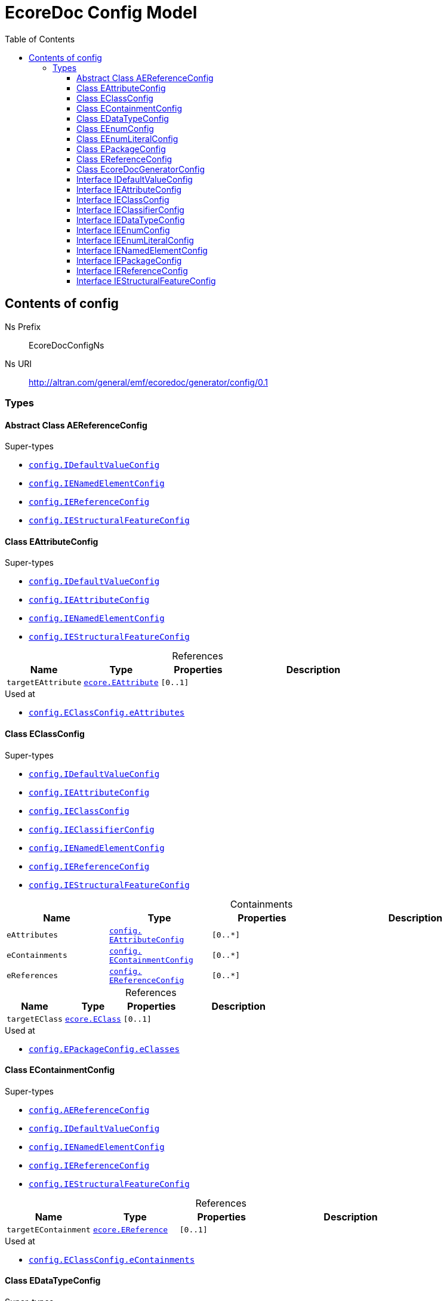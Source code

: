 // White Up-Pointing Triangle
:wupt: &#9651;

:inherited: {wupt}{nbsp}

:table-caption!:

= EcoreDoc Config Model
:toc:
:toclevels: 4


[[config]]
== Contents of config


Ns Prefix:: EcoreDocConfigNs
Ns URI:: http://altran.com/general/emf/ecoredoc/generator/config/0.1

=== Types

[[config-AEReferenceConfig]]
==== Abstract Class AEReferenceConfig




.Super-types
* `<<config-IDefaultValueConfig, config.{zwsp}IDefaultValueConfig>>`
* `<<config-IENamedElementConfig, config.{zwsp}IENamedElementConfig>>`
* `<<config-IEReferenceConfig, config.{zwsp}IEReferenceConfig>>`
* `<<config-IEStructuralFeatureConfig, config.{zwsp}IEStructuralFeatureConfig>>`

[[config-EAttributeConfig]]
==== Class EAttributeConfig




.Super-types
* `<<config-IDefaultValueConfig, config.{zwsp}IDefaultValueConfig>>`
* `<<config-IEAttributeConfig, config.{zwsp}IEAttributeConfig>>`
* `<<config-IENamedElementConfig, config.{zwsp}IENamedElementConfig>>`
* `<<config-IEStructuralFeatureConfig, config.{zwsp}IEStructuralFeatureConfig>>`

.References
[cols="<20,<20,<20,<40a",options="header"]
|===
|Name
|Type
|Properties
|Description

|`targetEAttribute`[[config-EAttributeConfig-targetEAttribute]]
|`<<ecore-EAttribute, ecore.{zwsp}EAttribute>>`
|`[0..1]`
|
|===

.Used at
* `<<config-EClassConfig-eAttributes, config.{zwsp}EClassConfig.{zwsp}eAttributes>>`

[[config-EClassConfig]]
==== Class EClassConfig




.Super-types
* `<<config-IDefaultValueConfig, config.{zwsp}IDefaultValueConfig>>`
* `<<config-IEAttributeConfig, config.{zwsp}IEAttributeConfig>>`
* `<<config-IEClassConfig, config.{zwsp}IEClassConfig>>`
* `<<config-IEClassifierConfig, config.{zwsp}IEClassifierConfig>>`
* `<<config-IENamedElementConfig, config.{zwsp}IENamedElementConfig>>`
* `<<config-IEReferenceConfig, config.{zwsp}IEReferenceConfig>>`
* `<<config-IEStructuralFeatureConfig, config.{zwsp}IEStructuralFeatureConfig>>`

.Containments
[cols="<20,<20,<20,<40a",options="header"]
|===
|Name
|Type
|Properties
|Description

|`eAttributes`[[config-EClassConfig-eAttributes]]
|`<<config-EAttributeConfig, config.{zwsp}EAttributeConfig>>`
|`[0..*]`
|

|`eContainments`[[config-EClassConfig-eContainments]]
|`<<config-EContainmentConfig, config.{zwsp}EContainmentConfig>>`
|`[0..*]`
|

|`eReferences`[[config-EClassConfig-eReferences]]
|`<<config-EReferenceConfig, config.{zwsp}EReferenceConfig>>`
|`[0..*]`
|
|===

.References
[cols="<20,<20,<20,<40a",options="header"]
|===
|Name
|Type
|Properties
|Description

|`targetEClass`[[config-EClassConfig-targetEClass]]
|`<<ecore-EClass, ecore.{zwsp}EClass>>`
|`[0..1]`
|
|===

.Used at
* `<<config-EPackageConfig-eClasses, config.{zwsp}EPackageConfig.{zwsp}eClasses>>`

[[config-EContainmentConfig]]
==== Class EContainmentConfig




.Super-types
* `<<config-AEReferenceConfig, config.{zwsp}AEReferenceConfig>>`
* `<<config-IDefaultValueConfig, config.{zwsp}IDefaultValueConfig>>`
* `<<config-IENamedElementConfig, config.{zwsp}IENamedElementConfig>>`
* `<<config-IEReferenceConfig, config.{zwsp}IEReferenceConfig>>`
* `<<config-IEStructuralFeatureConfig, config.{zwsp}IEStructuralFeatureConfig>>`

.References
[cols="<20,<20,<20,<40a",options="header"]
|===
|Name
|Type
|Properties
|Description

|`targetEContainment`[[config-EContainmentConfig-targetEContainment]]
|`<<ecore-EReference, ecore.{zwsp}EReference>>`
|`[0..1]`
|
|===

.Used at
* `<<config-EClassConfig-eContainments, config.{zwsp}EClassConfig.{zwsp}eContainments>>`

[[config-EDataTypeConfig]]
==== Class EDataTypeConfig




.Super-types
* `<<config-IDefaultValueConfig, config.{zwsp}IDefaultValueConfig>>`
* `<<config-IEClassifierConfig, config.{zwsp}IEClassifierConfig>>`
* `<<config-IEDataTypeConfig, config.{zwsp}IEDataTypeConfig>>`
* `<<config-IENamedElementConfig, config.{zwsp}IENamedElementConfig>>`

.References
[cols="<20,<20,<20,<40a",options="header"]
|===
|Name
|Type
|Properties
|Description

|`targetEDataType`[[config-EDataTypeConfig-targetEDataType]]
|`<<ecore-EDataType, ecore.{zwsp}EDataType>>`
|`[0..1]`
|
|===

.Used at
* `<<config-EPackageConfig-eDataTypes, config.{zwsp}EPackageConfig.{zwsp}eDataTypes>>`

[[config-EEnumConfig]]
==== Class EEnumConfig




.Super-types
* `<<config-IDefaultValueConfig, config.{zwsp}IDefaultValueConfig>>`
* `<<config-IEClassifierConfig, config.{zwsp}IEClassifierConfig>>`
* `<<config-IEDataTypeConfig, config.{zwsp}IEDataTypeConfig>>`
* `<<config-IEEnumConfig, config.{zwsp}IEEnumConfig>>`
* `<<config-IEEnumLiteralConfig, config.{zwsp}IEEnumLiteralConfig>>`
* `<<config-IENamedElementConfig, config.{zwsp}IENamedElementConfig>>`

.Containments
[cols="<20,<20,<20,<40a",options="header"]
|===
|Name
|Type
|Properties
|Description

|`eEnumLiterals`[[config-EEnumConfig-eEnumLiterals]]
|`<<config-EEnumLiteralConfig, config.{zwsp}EEnumLiteralConfig>>`
|`[0..*]`
|
|===

.References
[cols="<20,<20,<20,<40a",options="header"]
|===
|Name
|Type
|Properties
|Description

|`targetEEnum`[[config-EEnumConfig-targetEEnum]]
|`<<ecore-EEnum, ecore.{zwsp}EEnum>>`
|`[0..1]`
|
|===

.Used at
* `<<config-EPackageConfig-eEnums, config.{zwsp}EPackageConfig.{zwsp}eEnums>>`

[[config-EEnumLiteralConfig]]
==== Class EEnumLiteralConfig




.Super-types
* `<<config-IEEnumLiteralConfig, config.{zwsp}IEEnumLiteralConfig>>`
* `<<config-IENamedElementConfig, config.{zwsp}IENamedElementConfig>>`

.References
[cols="<20,<20,<20,<40a",options="header"]
|===
|Name
|Type
|Properties
|Description

|`targetEEnumLiteral`[[config-EEnumLiteralConfig-targetEEnumLiteral]]
|`<<ecore-EEnumLiteral, ecore.{zwsp}EEnumLiteral>>`
|`[0..1]`
|
|===

.Used at
* `<<config-EEnumConfig-eEnumLiterals, config.{zwsp}EEnumConfig.{zwsp}eEnumLiterals>>`

[[config-EPackageConfig]]
==== Class EPackageConfig




.Super-types
* `<<config-IDefaultValueConfig, config.{zwsp}IDefaultValueConfig>>`
* `<<config-IEAttributeConfig, config.{zwsp}IEAttributeConfig>>`
* `<<config-IEClassConfig, config.{zwsp}IEClassConfig>>`
* `<<config-IEClassifierConfig, config.{zwsp}IEClassifierConfig>>`
* `<<config-IEDataTypeConfig, config.{zwsp}IEDataTypeConfig>>`
* `<<config-IEEnumConfig, config.{zwsp}IEEnumConfig>>`
* `<<config-IEEnumLiteralConfig, config.{zwsp}IEEnumLiteralConfig>>`
* `<<config-IENamedElementConfig, config.{zwsp}IENamedElementConfig>>`
* `<<config-IEPackageConfig, config.{zwsp}IEPackageConfig>>`
* `<<config-IEReferenceConfig, config.{zwsp}IEReferenceConfig>>`
* `<<config-IEStructuralFeatureConfig, config.{zwsp}IEStructuralFeatureConfig>>`

.Containments
[cols="<20,<20,<20,<40a",options="header"]
|===
|Name
|Type
|Properties
|Description

|`eClasses`[[config-EPackageConfig-eClasses]]
|`<<config-EClassConfig, config.{zwsp}EClassConfig>>`
|`[0..*]`
|

|`eDataTypes`[[config-EPackageConfig-eDataTypes]]
|`<<config-EDataTypeConfig, config.{zwsp}EDataTypeConfig>>`
|`[0..*]`
|

|`eEnums`[[config-EPackageConfig-eEnums]]
|`<<config-EEnumConfig, config.{zwsp}EEnumConfig>>`
|`[0..*]`
|
|===

.References
[cols="<20,<20,<20,<40a",options="header"]
|===
|Name
|Type
|Properties
|Description

|`targetEPackage`[[config-EPackageConfig-targetEPackage]]
|`<<ecore-EPackage, ecore.{zwsp}EPackage>>`
|`[0..1]`
|
|===

.Used at
* `<<config-EcoreDocGeneratorConfig-ePackages, config.{zwsp}EcoreDocGeneratorConfig.{zwsp}ePackages>>`

[[config-EReferenceConfig]]
==== Class EReferenceConfig




.Super-types
* `<<config-AEReferenceConfig, config.{zwsp}AEReferenceConfig>>`
* `<<config-IDefaultValueConfig, config.{zwsp}IDefaultValueConfig>>`
* `<<config-IENamedElementConfig, config.{zwsp}IENamedElementConfig>>`
* `<<config-IEReferenceConfig, config.{zwsp}IEReferenceConfig>>`
* `<<config-IEStructuralFeatureConfig, config.{zwsp}IEStructuralFeatureConfig>>`

.References
[cols="<20,<20,<20,<40a",options="header"]
|===
|Name
|Type
|Properties
|Description

|`targetEReference`[[config-EReferenceConfig-targetEReference]]
|`<<ecore-EReference, ecore.{zwsp}EReference>>`
|`[0..1]`
|
|===

.Used at
* `<<config-EClassConfig-eReferences, config.{zwsp}EClassConfig.{zwsp}eReferences>>`

[[config-EcoreDocGeneratorConfig]]
==== Class EcoreDocGeneratorConfig


ifdef::backend-html5[]
++++
Root for the detailed EcoreDocGenerator configuration.

<p>
The configuration allows to specify configuration options for each element and all its contained elements.
It always chooses the most specific configuration setting.
</p>

<p>Example:</p>

<pre>
EcoreDocGeneratorConfig
	 * renderDefaults: {unset, defaults to true}
  * repeatInherited: false
  + EPackage1
    * renderDefaults: false
    + EClass1
      + EAttribute1
        * renderDefaults: true
      + EAttribute2
        {no custom config}
    + EClass2 extends EClass1
  + EPackage2
    * repeatInherited: true
    + EClass3 extends EClass1
    + EClass4
      + EAttribute3
        * renderDefaults: true
        * repeatInherited: false
</pre>

<p>Result:</p>

<dl>
  <dt>EPackage1</dt>
  <dd>
    <dl class="compact">
      <dt>renderDefaults</dt><dd>false</dd>
      <dt>repeatInherited</dt><dd>false</dd>
    </dl>
  </dd>
  <dt>EClass1</dt>
  <dd>
    <dl class="compact">
      <dt>renderDefaults</dt><dd>false</dd>
      <dt>repeatInherited</dt><dd>false</dd>
    </dl>
  </dd>
  <dt>EAttribute1</dt>
  <dd>
    <dl class="compact">
      <dt>renderDefaults</dt><dd>true</dd>
      <dt>repeatInherited</dt><dd>false</dd>
    </dl>
  </dd>
  <dt>EAttribute2</dt>
  <dd>
    <dl class="compact">
      <dt>renderDefaults</dt><dd>false</dd>
      <dt>repeatInherited</dt><dd>false</dd>
    </dl>
  </dd>
  <dt>EClass2</dt>
  <dd>
    <dl class="compact">
      <dt>renderDefaults</dt><dd>false</dd>
      <dt>repeatInherited</dt><dd>false</dd>
    </dl>
  </dd>
  <dt>EPackage2</dt>
  <dd>
    <dl class="compact">
      <dt>renderDefaults</dt><dd>true</dd>
      <dt>repeatInherited</dt><dd>true</dd>
    </dl>
  </dd>
  <dt>EClass3</dt>
  <dd>
    <dl class="compact">
      <dt>renderDefaults</dt><dd>true</dd>
      <dt>repeatInherited</dt><dd>true</dd>
    </dl>
  </dd>
  <dt>EClass4</dt>
  <dd>
    <dl class="compact">
      <dt>renderDefaults</dt><dd>true</dd>
      <dt>repeatInherited</dt><dd>true</dd>
    </dl>
  </dd>
  <dt>EAttribute3</dt>
  <dd>
    <dl class="compact">
      <dt>renderDefaults</dt><dd>true</dd>
      <dt>repeatInherited</dt><dd>false</dd>
    </dl>
  </dd>
</dl>
++++
endif::[]
ifndef::backend-html5[]
Root for the detailed EcoreDocGenerator configuration.


The configuration allows to specify configuration options for each element and all its contained elements.
It always chooses the most specific configuration setting.


Example:


EcoreDocGeneratorConfig
	 * renderDefaults: {unset, defaults to true}
  * repeatInherited: false
  + EPackage1
    * renderDefaults: false
    + EClass1
      + EAttribute1
        * renderDefaults: true
      + EAttribute2
        {no custom config}
    + EClass2 extends EClass1
  + EPackage2
    * repeatInherited: true
    + EClass3 extends EClass1
    + EClass4
      + EAttribute3
        * renderDefaults: true
        * repeatInherited: false


Result:


  EPackage1
  
    
      renderDefaults false
      repeatInherited false
    
  
  EClass1
  
    
      renderDefaults false
      repeatInherited false
    
  
  EAttribute1
  
    
      renderDefaults true
      repeatInherited false
    
  
  EAttribute2
  
    
      renderDefaults false
      repeatInherited false
    
  
  EClass2
  
    
      renderDefaults false
      repeatInherited false
    
  
  EPackage2
  
    
      renderDefaults true
      repeatInherited true
    
  
  EClass3
  
    
      renderDefaults true
      repeatInherited true
    
  
  EClass4
  
    
      renderDefaults true
      repeatInherited true
    
  
  EAttribute3
  
    
      renderDefaults true
      repeatInherited false
    
  
endif::[]



.Super-types
* `<<config-IDefaultValueConfig, config.{zwsp}IDefaultValueConfig>>`
* `<<config-IEAttributeConfig, config.{zwsp}IEAttributeConfig>>`
* `<<config-IEClassConfig, config.{zwsp}IEClassConfig>>`
* `<<config-IEClassifierConfig, config.{zwsp}IEClassifierConfig>>`
* `<<config-IEDataTypeConfig, config.{zwsp}IEDataTypeConfig>>`
* `<<config-IEEnumConfig, config.{zwsp}IEEnumConfig>>`
* `<<config-IEEnumLiteralConfig, config.{zwsp}IEEnumLiteralConfig>>`
* `<<config-IENamedElementConfig, config.{zwsp}IENamedElementConfig>>`
* `<<config-IEPackageConfig, config.{zwsp}IEPackageConfig>>`
* `<<config-IEReferenceConfig, config.{zwsp}IEReferenceConfig>>`
* `<<config-IEStructuralFeatureConfig, config.{zwsp}IEStructuralFeatureConfig>>`

.Attributes
[cols="<20,<20,<20,<40a",options="header"]
|===
|Name
|Type
|Properties
|Description

|`documentTitle`[[config-EcoreDocGeneratorConfig-documentTitle]]
|`EString`
|`[0..1]` +
_Default:_ `Ecore Documentation`
|
ifdef::backend-html5[]
++++
Title of the generated document.

<p>defaults to <b>Ecore Documentation</b>.</p>
++++
endif::[]
ifndef::backend-html5[]
Title of the generated document.

defaults to Ecore Documentation.
endif::[]
|===

.Containments
[cols="<20,<20,<20,<40a",options="header"]
|===
|Name
|Type
|Properties
|Description

|`ePackages`[[config-EcoreDocGeneratorConfig-ePackages]]
|`<<config-EPackageConfig, config.{zwsp}EPackageConfig>>`
|`[0..*]`
|
|===

[[config-IDefaultValueConfig]]
==== Interface IDefaultValueConfig




.Attributes
[cols="<20,<20,<20,<40a",options="header"]
|===
|Name
|Type
|Properties
|Description

|`renderDefaults`[[config-IDefaultValueConfig-renderDefaults]]
|`EBoolean`
|`[0..1]` +
unsettable
|
ifdef::backend-html5[]
++++
Whether properties should be rendered at their default values.

<p>
Example: If <tt>EReference.ordered = true</tt> (the default value),
the <i>ordered</i> property of that <tt>EReference</tt> will not be rendered
if <tt>renderDefaults = false</tt>.
</p>
++++
endif::[]
ifndef::backend-html5[]
Whether properties should be rendered at their default values.


Example: If EReference.ordered = true (the default value),
the ordered property of that EReference will not be rendered
if renderDefaults = false.
endif::[]
|===

[[config-IEAttributeConfig]]
==== Interface IEAttributeConfig




.Super-types
* `<<config-IDefaultValueConfig, config.{zwsp}IDefaultValueConfig>>`
* `<<config-IENamedElementConfig, config.{zwsp}IENamedElementConfig>>`
* `<<config-IEStructuralFeatureConfig, config.{zwsp}IEStructuralFeatureConfig>>`

[[config-IEClassConfig]]
==== Interface IEClassConfig




.Super-types
* `<<config-IDefaultValueConfig, config.{zwsp}IDefaultValueConfig>>`
* `<<config-IEClassifierConfig, config.{zwsp}IEClassifierConfig>>`
* `<<config-IENamedElementConfig, config.{zwsp}IENamedElementConfig>>`

.Attributes
[cols="<20,<20,<20,<40a",options="header"]
|===
|Name
|Type
|Properties
|Description

|`renderSubTypes`[[config-IEClassConfig-renderSubTypes]]
|`EBoolean`
|`[0..1]` +
unsettable
|Whether the list of sub-types should be rendered.

|`renderSuperTypes`[[config-IEClassConfig-renderSuperTypes]]
|`EBoolean`
|`[0..1]` +
unsettable
|Whether the list of super-types should be rendered.

|`repeatInherited`[[config-IEClassConfig-repeatInherited]]
|`EBoolean`
|`[0..1]` +
unsettable
|
ifdef::backend-html5[]
++++
Whether inherited features should be repeated.

<p>
Example:
<tt>EClass1</tt> has an <tt>EAttribute name=attr1</tt>.
<tt>EClass2 extends EClass1</tt>.
If <tt>repeatInherited = true</tt> for <i>EClass2</i>,
<i>attr1</i> will be listed in the section of <i>EClass1</i> and <i>EClass2</i>.
Otherwise, <i>attr1</i> will only be listed in the section of <i>EClass1</i>.
</p>
++++
endif::[]
ifndef::backend-html5[]
Whether inherited features should be repeated.


Example:
EClass1 has an EAttribute name=attr1.
EClass2 extends EClass1.
If repeatInherited = true for EClass2,
attr1 will be listed in the section of EClass1 and EClass2.
Otherwise, attr1 will only be listed in the section of EClass1.
endif::[]
|===

[[config-IEClassifierConfig]]
==== Interface IEClassifierConfig




.Super-types
* `<<config-IDefaultValueConfig, config.{zwsp}IDefaultValueConfig>>`
* `<<config-IENamedElementConfig, config.{zwsp}IENamedElementConfig>>`

.Attributes
[cols="<20,<20,<20,<40a",options="header"]
|===
|Name
|Type
|Properties
|Description

|`renderUseCases`[[config-IEClassifierConfig-renderUseCases]]
|`EBoolean`
|`[0..1]` +
unsettable
|Whether use cases (references to other usages of this element) should be rendered.
|===

[[config-IEDataTypeConfig]]
==== Interface IEDataTypeConfig




.Super-types
* `<<config-IDefaultValueConfig, config.{zwsp}IDefaultValueConfig>>`
* `<<config-IEClassifierConfig, config.{zwsp}IEClassifierConfig>>`
* `<<config-IENamedElementConfig, config.{zwsp}IENamedElementConfig>>`

[[config-IEEnumConfig]]
==== Interface IEEnumConfig




.Super-types
* `<<config-IDefaultValueConfig, config.{zwsp}IDefaultValueConfig>>`
* `<<config-IEClassifierConfig, config.{zwsp}IEClassifierConfig>>`
* `<<config-IEDataTypeConfig, config.{zwsp}IEDataTypeConfig>>`
* `<<config-IENamedElementConfig, config.{zwsp}IENamedElementConfig>>`

[[config-IEEnumLiteralConfig]]
==== Interface IEEnumLiteralConfig




.Super-types
* `<<config-IENamedElementConfig, config.{zwsp}IENamedElementConfig>>`

[[config-IENamedElementConfig]]
==== Interface IENamedElementConfig




.Attributes
[cols="<20,<20,<20,<40a",options="header"]
|===
|Name
|Type
|Properties
|Description

|`render`[[config-IENamedElementConfig-render]]
|`EBoolean`
|`[0..1]` +
unsettable
|Whether this element should be rendered at all.
|===

[[config-IEPackageConfig]]
==== Interface IEPackageConfig




.Super-types
* `<<config-IENamedElementConfig, config.{zwsp}IENamedElementConfig>>`

.Attributes
[cols="<20,<20,<20,<40a",options="header"]
|===
|Name
|Type
|Properties
|Description

|`positionEClasses`[[config-IEPackageConfig-positionEClasses]]
|`EInt`
|`[0..1]` +
unsettable
|Rendering position of all EClasses within an EPackage.

|`positionEDataTypes`[[config-IEPackageConfig-positionEDataTypes]]
|`EInt`
|`[0..1]` +
unsettable
|Rendering position of all EDataTypes within an EPackage.

|`positionEEnums`[[config-IEPackageConfig-positionEEnums]]
|`EInt`
|`[0..1]` +
unsettable
|Rendering position of all EEnums within an EPackage.
|===

[[config-IEReferenceConfig]]
==== Interface IEReferenceConfig




.Super-types
* `<<config-IDefaultValueConfig, config.{zwsp}IDefaultValueConfig>>`
* `<<config-IENamedElementConfig, config.{zwsp}IENamedElementConfig>>`
* `<<config-IEStructuralFeatureConfig, config.{zwsp}IEStructuralFeatureConfig>>`

[[config-IEStructuralFeatureConfig]]
==== Interface IEStructuralFeatureConfig




.Super-types
* `<<config-IDefaultValueConfig, config.{zwsp}IDefaultValueConfig>>`
* `<<config-IENamedElementConfig, config.{zwsp}IENamedElementConfig>>`

.Attributes
[cols="<20,<20,<20,<40a",options="header"]
|===
|Name
|Type
|Properties
|Description

|`renderBounds`[[config-IEStructuralFeatureConfig-renderBounds]]
|`EBoolean`
|`[0..1]` +
unsettable
|
ifdef::backend-html5[]
++++
Whether multiplicity bounds should be rendered,
even if they are at their default values and <tt>renderDefaults = false</tt>.
++++
endif::[]
ifndef::backend-html5[]
Whether multiplicity bounds should be rendered,
even if they are at their default values and renderDefaults = false.
endif::[]
|===
